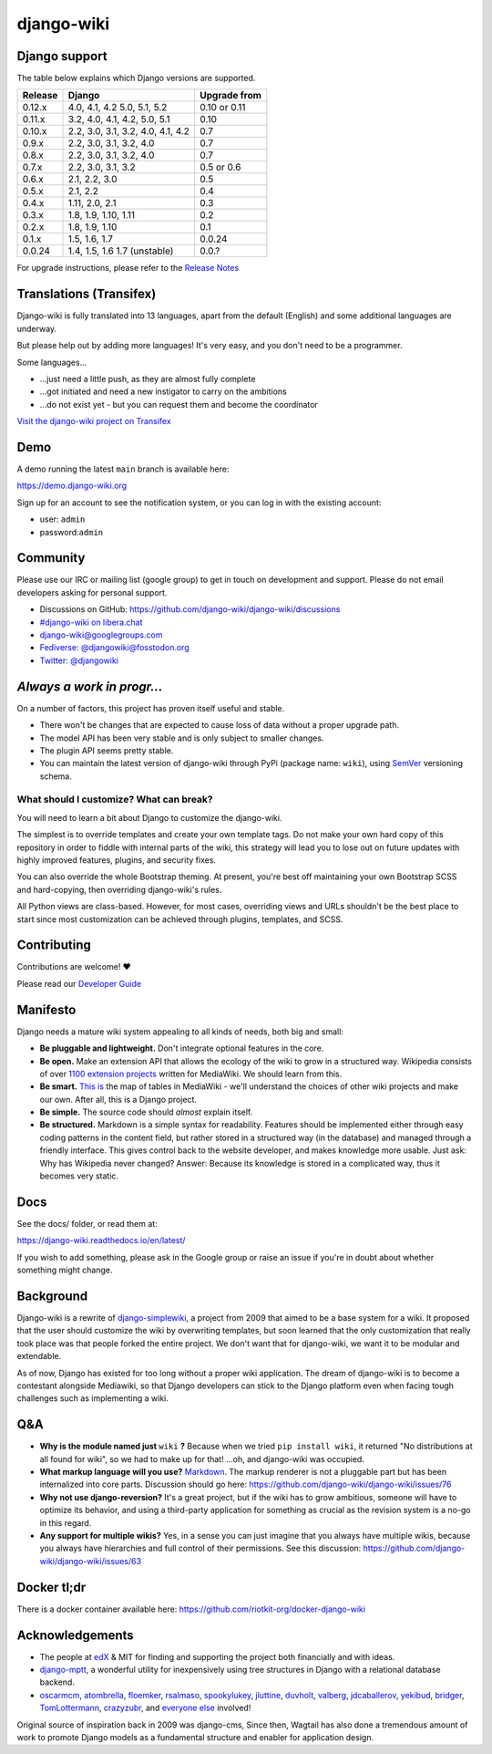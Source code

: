 django-wiki
===========

|Docs| |Build Status| |Coverage Status| |PyPi| |Downloads| |IRC|

.. |Docs| image:: https://readthedocs.org/projects/django-wiki/badge/?version=latest
   :target: https://django-wiki.readthedocs.io/
.. |Build status| image:: https://circleci.com/gh/django-wiki/django-wiki.svg?style=shield
   :target: https://circleci.com/gh/django-wiki/django-wiki
.. |Coverage Status| image:: https://codecov.io/github/django-wiki/django-wiki/coverage.svg?branch=main
   :target: https://codecov.io/github/django-wiki/django-wiki?branch=main
.. |PyPi| image:: https://badge.fury.io/py/wiki.svg
   :target: https://pypi.org/project/wiki/
.. |Downloads| image:: https://img.shields.io/pypi/dm/wiki.svg
   :target: https://pypi.org/project/wiki/
.. |IRC| image:: https://img.shields.io/badge/irc-%23django--wiki%20on%20libera.chat-blue.svg
   :target: https://web.libera.chat/?channel=#django-wiki

Django support
--------------

The table below explains which Django versions are supported.

+------------------+----------------+--------------+
| Release          | Django         | Upgrade from |
+==================+================+==============+
| 0.12.x           | 4.0, 4.1, 4.2  | 0.10 or 0.11 |
|                  | 5.0, 5.1, 5.2  |              |
+------------------+----------------+--------------+
| 0.11.x           | 3.2, 4.0, 4.1, | 0.10         |
|                  | 4.2, 5.0, 5.1  |              |
+------------------+----------------+--------------+
| 0.10.x           | 2.2, 3.0, 3.1, | 0.7          |
|                  | 3.2, 4.0, 4.1, |              |
|                  | 4.2            |              |
+------------------+----------------+--------------+
| 0.9.x            | 2.2, 3.0, 3.1, | 0.7          |
|                  | 3.2, 4.0       |              |
+------------------+----------------+--------------+
| 0.8.x            | 2.2, 3.0, 3.1, | 0.7          |
|                  | 3.2, 4.0       |              |
+------------------+----------------+--------------+
| 0.7.x            | 2.2, 3.0, 3.1, | 0.5 or 0.6   |
|                  | 3.2            |              |
+------------------+----------------+--------------+
| 0.6.x            | 2.1, 2.2, 3.0  | 0.5          |
+------------------+----------------+--------------+
| 0.5.x            | 2.1, 2.2       | 0.4          |
+------------------+----------------+--------------+
| 0.4.x            | 1.11, 2.0, 2.1 | 0.3          |
+------------------+----------------+--------------+
| 0.3.x            | 1.8, 1.9,      | 0.2          |
|                  | 1.10, 1.11     |              |
+------------------+----------------+--------------+
| 0.2.x            | 1.8, 1.9, 1.10 | 0.1          |
+------------------+----------------+--------------+
| 0.1.x            | 1.5, 1.6, 1.7  | 0.0.24       |
+------------------+----------------+--------------+
| 0.0.24           | 1.4, 1.5, 1.6  | 0.0.?        |
|                  | 1.7 (unstable) |              |
+------------------+----------------+--------------+

For upgrade instructions, please refer to the `Release
Notes <https://django-wiki.readthedocs.io/en/latest/release_notes.html>`__


Translations (Transifex)
------------------------

Django-wiki is fully translated into 13 languages, apart from the
default (English) and some additional languages are underway.

But please help out by adding more languages!
It's very easy, and you don't need to be a programmer.

Some languages...

* ...just need a little push, as they are almost fully complete
* ...got initiated and need a new instigator to carry on the ambitions
* ...do not exist yet - but you can request them and become the coordinator

`Visit the django-wiki project on Transifex <https://www.transifex.com/django-wiki/django-wiki/>`__

Demo
----

A demo running the latest ``main`` branch is available here:

https://demo.django-wiki.org

Sign up for an account to see the notification system,
or you can log in with the existing account:

- user: ``admin``
- password:``admin``

Community
---------

Please use our IRC or mailing list (google group) to get in touch
on development and support. Please do not email developers asking for
personal support.

- Discussions on GitHub: `<https://github.com/django-wiki/django-wiki/discussions>`__
- `#django-wiki on libera.chat <https://web.libera.chat/?channel=#django-wiki>`__
- `django-wiki@googlegroups.com <https://groups.google.com/forum/#!forum/django-wiki>`__
- `Fediverse: @djangowiki@fosstodon.org <https://fosstodon.org/@djangowiki>`__
- `Twitter: @djangowiki <https://twitter.com/djangowiki>`__

*Always a work in progr...*
-----------------------------

On a number of factors,
this project has proven itself useful and stable.

- There won't be changes that are expected to cause loss of data without a proper upgrade path.
- The model API has been very stable and is only subject to smaller changes.
- The plugin API seems pretty stable.
- You can maintain the latest version of django-wiki through PyPi (package name: ``wiki``), using `SemVer <https://semver.org/>`__ versioning schema.

What should I customize? What can break?
~~~~~~~~~~~~~~~~~~~~~~~~~~~~~~~~~~~~~~~~

You will need to learn a bit about Django to customize the django-wiki.

The simplest is to override templates and create your own template tags.
Do not make your own hard copy of this repository in order to fiddle with internal parts of the wiki,
this strategy will lead you to lose out on future updates with highly improved features, plugins, and security fixes.

You can also override the whole Bootstrap theming.
At present,
you're best off maintaining your own Bootstrap SCSS and hard-copying, then overriding django-wiki's rules.

All Python views are class-based.
However, for most cases, overriding views and URLs shouldn't be the best place to start
since most customization can be achieved through plugins, templates, and SCSS.

Contributing
------------

Contributions are welcome! ❤️

Please read our
`Developer Guide <https://django-wiki.readthedocs.io/en/latest/development/index.html>`__

Manifesto
---------

Django needs a mature wiki system appealing to all kinds of needs, both
big and small:

-  **Be pluggable and lightweight.** Don't integrate optional features
   in the core.
-  **Be open.** Make an extension API that allows the ecology of the
   wiki to grow in a structured way. Wikipedia consists of over `1100
   extension projects <https://phabricator.wikimedia.org/diffusion/query/all/?after=1100>`__
   written for MediaWiki. We should learn from this.
-  **Be smart.** `This
   is <https://upload.wikimedia.org/wikipedia/commons/f/f7/MediaWiki_1.24.1_database_schema.svg>`__
   the map of tables in MediaWiki - we'll understand the choices of
   other wiki projects and make our own. After all, this is a Django
   project.
-  **Be simple.** The source code should *almost* explain itself.
-  **Be structured.** Markdown is a simple syntax for readability.
   Features should be implemented either through easy coding patterns in
   the content field, but rather stored in a structured way (in the
   database) and managed through a friendly interface. This gives
   control back to the website developer, and makes knowledge more
   usable. Just ask: Why has Wikipedia never changed? Answer: Because
   its knowledge is stored in a complicated way, thus it becomes very
   static.

Docs
----

See the docs/ folder, or read them at:

https://django-wiki.readthedocs.io/en/latest/

If you wish to add something, please ask in the Google group or raise an
issue if you're in doubt about whether something might change.

Background
----------

Django-wiki is a rewrite of
`django-simplewiki <https://code.google.com/p/django-simple-wiki/>`__, a
project from 2009 that aimed to be a base system for a wiki. It proposed
that the user should customize the wiki by overwriting templates, but
soon learned that the only customization that really took place was that
people forked the entire project. We don't want that for django-wiki, we
want it to be modular and extendable.

As of now, Django has existed for too long without a proper wiki
application. The dream of django-wiki is to become a contestant
alongside Mediawiki, so that Django developers can stick to the Django
platform even when facing tough challenges such as implementing a wiki.


Q&A
---

-  **Why is the module named just** ``wiki`` **?** Because when we tried
   ``pip install wiki``, it returned "No distributions at all found
   for wiki", so we had to make up for that! ...oh, and django-wiki was occupied.
-  **What markup language will you use?**
   `Markdown <https://pypi.python.org/pypi/Markdown>`__. The markup
   renderer is not a pluggable part but has been internalized into core
   parts. Discussion should go here:
   https://github.com/django-wiki/django-wiki/issues/76
-  **Why not use django-reversion?** It's a great project, but if the
   wiki has to grow ambitious, someone will have to optimize its
   behavior, and using a third-party application for something as
   crucial as the revision system is a no-go in this regard.
-  **Any support for multiple wikis?** Yes, in a sense you can just
   imagine that you always have multiple wikis, because you always have
   hierarchies and full control of their permissions. See this
   discussion: https://github.com/django-wiki/django-wiki/issues/63


Docker tl;dr
------------

There is a docker container available here: https://github.com/riotkit-org/docker-django-wiki


Acknowledgements
----------------

-  The people at `edX <https://www.edx.org/>`__ & MIT for finding
   and supporting the project both financially and with ideas.
-  `django-mptt <https://github.com/django-mptt/django-mptt>`__, a
   wonderful utility for inexpensively using tree structures in Django
   with a relational database backend.
-  `oscarmcm <https://github.com/oscarmcm>`__,
   `atombrella <https://github.com/atombrella>`__,
   `floemker <https://github.com/floemker>`__,
   `rsalmaso <https://github.com/rsalmaso>`__,
   `spookylukey <https://github.com/spookylukey>`__,
   `jluttine <https://github.com/jluttine>`__,
   `duvholt <https://github.com/duvholt>`__,
   `valberg <https://github.com/valberg>`__,
   `jdcaballerov <https://github.com/jdcaballerov>`__,
   `yekibud <https://github.com/yekibud>`__,
   `bridger <https://github.com/bridger>`__,
   `TomLottermann <https://github.com/TomLottermann>`__,
   `crazyzubr <https://github.com/crazyzubr>`__, and `everyone
   else <https://github.com/django-wiki/django-wiki/graphs/contributors>`__
   involved!

Original source of inspiration back in 2009 was django-cms,
Since then, Wagtail has also done a tremendous amount of work to promote Django models as a fundamental structure and enabler for application design.
